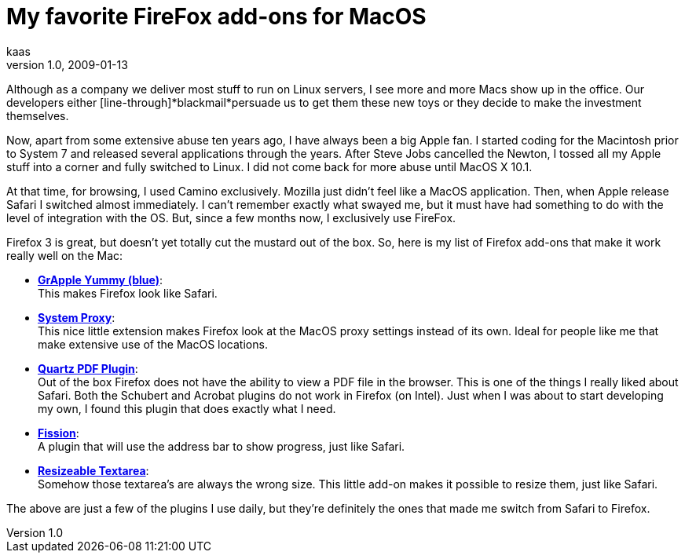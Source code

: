 = My favorite FireFox add-ons for MacOS
kaas
v1.0, 2009-01-13
:title: My favorite FireFox add-ons for MacOS
:tags: [mac,firefox]

Although as a company we deliver most stuff to run on Linux servers, I
see more and more Macs show up in the office. Our developers either
[line-through]*blackmail*persuade us to get them these new toys or they
decide to make the investment themselves.

Now, apart from some extensive abuse ten years ago, I have always been a
big Apple fan. I started coding for the Macintosh prior to System 7 and
released several applications through the years. After Steve Jobs
cancelled the Newton, I tossed all my Apple stuff into a corner and
fully switched to Linux. I did not come back for more abuse until MacOS
X 10.1.

At that time, for browsing, I used Camino exclusively. Mozilla just
didn't feel like a MacOS application. Then, when Apple release Safari I
switched almost immediately. I can't remember exactly what swayed me,
but it must have had something to do with the level of integration with
the OS. But, since a few months now, I exclusively use FireFox.

Firefox 3 is great, but doesn't yet totally cut the mustard out of the
box. So, here is my list of Firefox add-ons that make it work really
well on the Mac:

* http://www.takebacktheweb.org/[*GrApple Yummy (blue)*]: +
This makes Firefox look like Safari.
* http://systemproxy.mozdev.org/[*System Proxy*]: +
This nice little extension makes Firefox look at the MacOS proxy
settings instead of its own. Ideal for people like me that make
extensive use of the MacOS locations.
* http://code.google.com/p/firefox-mac-pdf/[*Quartz PDF Plugin*]: +
Out of the box Firefox does not have the ability to view a PDF file in
the browser. This is one of the things I really liked about Safari. Both
the Schubert and Acrobat plugins do not work in Firefox (on Intel). Just
when I was about to start developing my own, I found this plugin that
does exactly what I need.
* http://mozilla.zeniko.ch/fission.html[*Fission*]: +
A plugin that will use the address bar to show progress, just like
Safari.
* https://addons.mozilla.org/en-US/firefox/addon/3818[*Resizeable
Textarea*]: +
Somehow those textarea's are always the wrong size. This little add-on
makes it possible to resize them, just like Safari.

The above are just a few of the plugins I use daily, but they're
definitely the ones that made me switch from Safari to Firefox.
